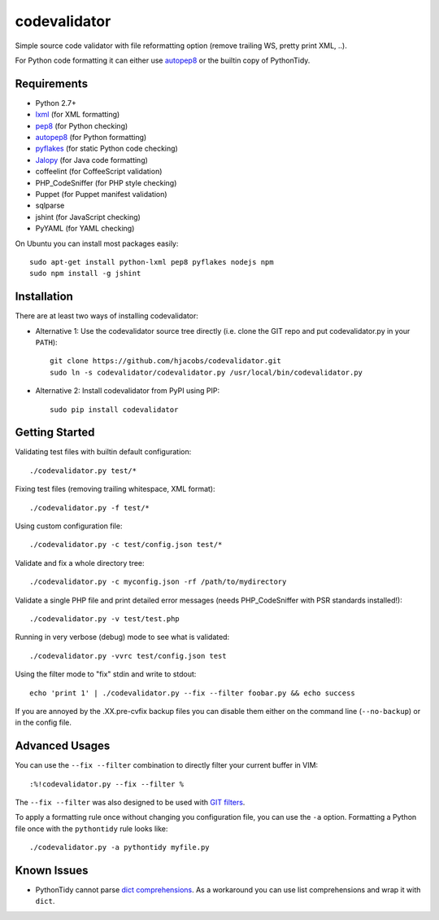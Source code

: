 =============
codevalidator
=============

Simple source code validator with file reformatting option (remove trailing WS, pretty print XML, ..).

For Python code formatting it can either use autopep8_ or the builtin copy of PythonTidy.

Requirements
------------

* Python 2.7+
* lxml_ (for XML formatting)
* pep8_ (for Python checking)
* autopep8_ (for Python formatting)
* pyflakes_ (for static Python code checking)
* Jalopy_ (for Java code formatting)
* coffeelint (for CoffeeScript validation)
* PHP_CodeSniffer (for PHP style checking)
* Puppet (for Puppet manifest validation)
* sqlparse
* jshint (for JavaScript checking)
* PyYAML (for YAML checking)

On Ubuntu you can install most packages easily::

    sudo apt-get install python-lxml pep8 pyflakes nodejs npm
    sudo npm install -g jshint

Installation
------------

There are at least two ways of installing codevalidator:

* Alternative 1: Use the codevalidator source tree directly (i.e. clone the GIT repo and put codevalidator.py in your ``PATH``)::

    git clone https://github.com/hjacobs/codevalidator.git
    sudo ln -s codevalidator/codevalidator.py /usr/local/bin/codevalidator.py

* Alternative 2: Install codevalidator from PyPI using PIP::

    sudo pip install codevalidator

Getting Started
---------------

Validating test files with builtin default configuration::

    ./codevalidator.py test/*

Fixing test files (removing trailing whitespace, XML format)::

    ./codevalidator.py -f test/*

Using custom configuration file::

    ./codevalidator.py -c test/config.json test/*

Validate and fix a whole directory tree::

    ./codevalidator.py -c myconfig.json -rf /path/to/mydirectory

Validate a single PHP file and print detailed error messages (needs PHP_CodeSniffer with PSR standards installed!)::

    ./codevalidator.py -v test/test.php

Running in very verbose (debug) mode to see what is validated::

    ./codevalidator.py -vvrc test/config.json test

Using the filter mode to "fix" stdin and write to stdout::

    echo 'print 1' | ./codevalidator.py --fix --filter foobar.py && echo success

If you are annoyed by the .XX.pre-cvfix backup files you can disable them either on the command line (``--no-backup``) or in the config file.

Advanced Usages
---------------

You can use the ``--fix --filter`` combination to directly filter your current buffer in VIM::

    :%!codevalidator.py --fix --filter %

The ``--fix --filter`` was also designed to be used with `GIT filters`_.

To apply a formatting rule once without changing you configuration file, you can use the ``-a`` option. Formatting a Python file once with the ``pythontidy`` rule looks like::

    ./codevalidator.py -a pythontidy myfile.py


Known Issues
------------

* PythonTidy cannot parse `dict comprehensions`_. As a workaround you can use list comprehensions and wrap it with ``dict``.

.. _lxml:                 http://lxml.de/
.. _pep8:                 https://pypi.python.org/pypi/pep8
.. _autopep8:             https://pypi.python.org/pypi/autopep8
.. _pyflakes:             https://pypi.python.org/pypi/pyflakes
.. _Jalopy:               http://www.triemax.com/products/jalopy/
.. _dict comprehensions:  http://www.python.org/dev/peps/pep-0274/
.. _GIT filters:          https://www.kernel.org/pub/software/scm/git/docs/gitattributes.html
